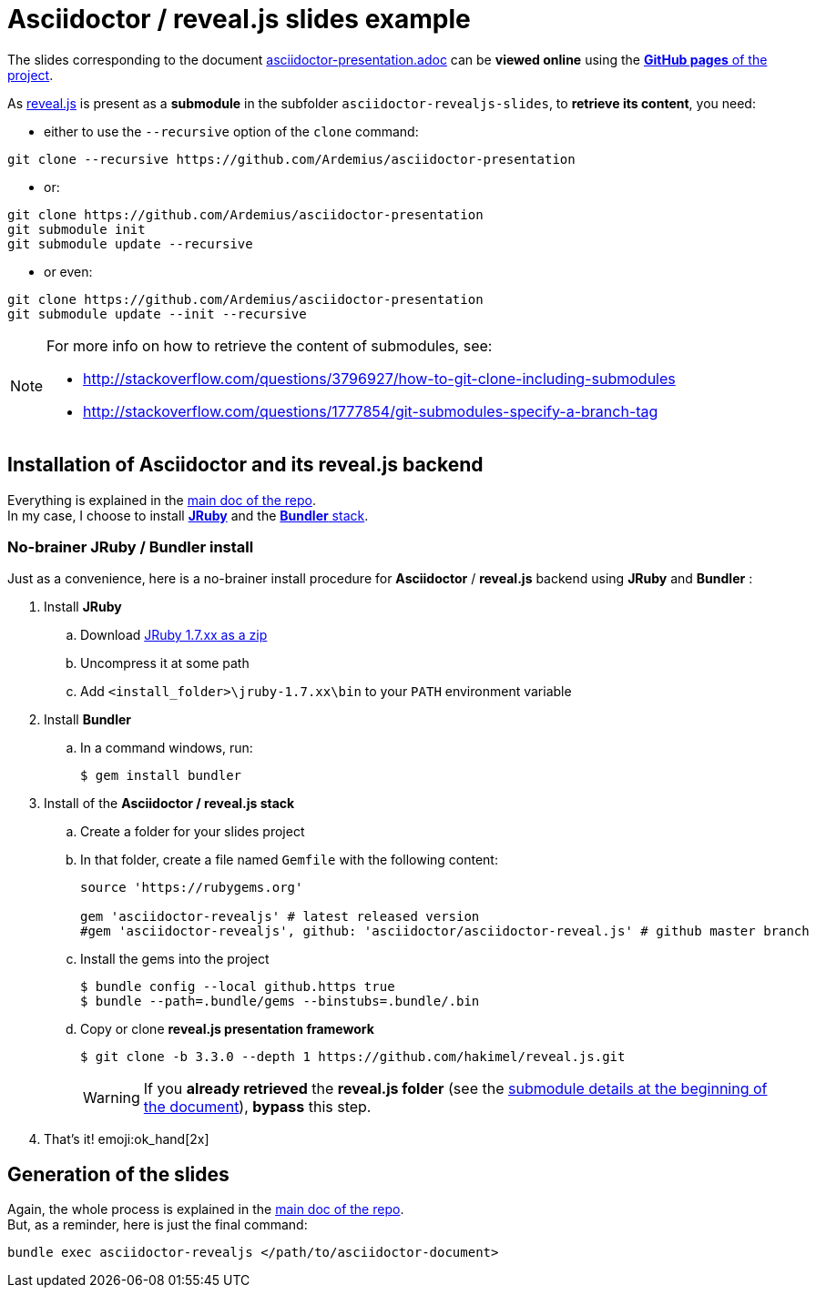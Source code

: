 = Asciidoctor / reveal.js slides example
:icons: font
:source-highlighter: highlightjs

The slides corresponding to the document https://github.com/Ardemius/asciidoctor-presentation/blob/master/asciidoctor-presentation.adoc[asciidoctor-presentation.adoc] can be *viewed online* using the http://ardemius.github.io/asciidoctor-presentation/asciidoctor-revealjs-slides/asciidoctor-revealjs-slides-example.html[*GitHub pages* of the project].

As https://github.com/hakimel/reveal.js[reveal.js] is present as a *submodule* in the subfolder `asciidoctor-revealjs-slides`, to *retrieve its content*, you need:

* either to use the `--recursive` option of the `clone` command: +
----
git clone --recursive https://github.com/Ardemius/asciidoctor-presentation
----
* or: +
----
git clone https://github.com/Ardemius/asciidoctor-presentation
git submodule init
git submodule update --recursive
----
* or even: +
----
git clone https://github.com/Ardemius/asciidoctor-presentation
git submodule update --init --recursive
----

[NOTE]
====
For more info on how to retrieve the content of submodules, see:

* http://stackoverflow.com/questions/3796927/how-to-git-clone-including-submodules
* http://stackoverflow.com/questions/1777854/git-submodules-specify-a-branch-tag
====

== Installation of Asciidoctor and its reveal.js backend

Everything is explained in the https://github.com/Ardemius/asciidoctor-presentation/blob/master/asciidoctor-presentation.adoc#installation-instructions[main doc of the repo]. +
In my case, I choose to install http://jruby.org/[*JRuby*] and the https://github.com/asciidoctor/asciidoctor-reveal.js#ruby-setup[*Bundler* stack].

=== No-brainer JRuby / Bundler install

Just as a convenience, here is a no-brainer install procedure for *Asciidoctor* / *reveal.js* backend using *JRuby* and *Bundler* :

. Install *JRuby*
.. Download https://s3.amazonaws.com/jruby.org/downloads/1.7.26/jruby-bin-1.7.26.zip[JRuby 1.7.xx as a zip]
.. Uncompress it at some path
.. Add `<install_folder>\jruby-1.7.xx\bin` to your `PATH` environment variable
. Install *Bundler*
.. In a command windows, run:
+
[source,bash]
----
$ gem install bundler
----
. Install of the *Asciidoctor / reveal.js stack*
.. Create a folder for your slides project
.. In that folder, create a file named `Gemfile` with the following content:
+
----
source 'https://rubygems.org'

gem 'asciidoctor-revealjs' # latest released version
#gem 'asciidoctor-revealjs', github: 'asciidoctor/asciidoctor-reveal.js' # github master branch
----	
.. Install the gems into the project
+
[source,bash]
----
$ bundle config --local github.https true
$ bundle --path=.bundle/gems --binstubs=.bundle/.bin
----
.. Copy or clone *reveal.js presentation framework*
+
[source,bash]
----
$ git clone -b 3.3.0 --depth 1 https://github.com/hakimel/reveal.js.git
----
+
[WARNING]
====
If you *already retrieved* the *reveal.js folder* (see the https://github.com/Ardemius/asciidoctor-presentation/tree/master/asciidoctor-revealjs-slides#asciidoctor--revealjs-slides-example[submodule details at the beginning of the document]), *bypass* this step.
====
. That's it! emoji:ok_hand[2x]

== Generation of the slides

Again, the whole process is explained in the https://github.com/Ardemius/asciidoctor-presentation/blob/master/asciidoctor-presentation.adoc#slides-rendering-with-revealjs[main doc of the repo]. +
But, as a reminder, here is just the final command:

[source,asciidoctor]
----
bundle exec asciidoctor-revealjs </path/to/asciidoctor-document>
----
